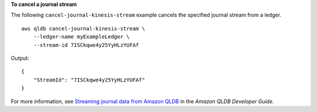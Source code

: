 **To cancel a journal stream**

The following ``cancel-journal-kinesis-stream`` example cancels the specified journal stream from a ledger. ::

    aws qldb cancel-journal-kinesis-stream \
        --ledger-name myExampleLedger \
        --stream-id 7ISCkqwe4y25YyHLzYUFAf

Output::

    {
        "StreamId": "7ISCkqwe4y25YyHLzYUFAf"
    }

For more information, see `Streaming journal data from Amazon QLDB <https://docs.aws.amazon.com/qldb/latest/developerguide/streams.html>`__ in the *Amazon QLDB Developer Guide*.
